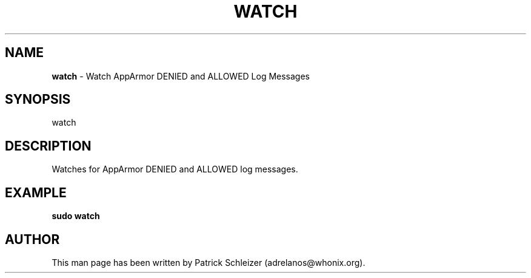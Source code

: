 .\" generated with Ronn-NG/v0.9.1
.\" http://github.com/apjanke/ronn-ng/tree/0.9.1
.TH "WATCH" "8" "January 2020" "helper-scripts" "helper-scripts Manual"
.SH "NAME"
\fBwatch\fR \- Watch AppArmor DENIED and ALLOWED Log Messages
.SH "SYNOPSIS"
watch
.SH "DESCRIPTION"
Watches for AppArmor DENIED and ALLOWED log messages\.
.SH "EXAMPLE"
\fBsudo watch\fR
.SH "AUTHOR"
This man page has been written by Patrick Schleizer (adrelanos@whonix\.org)\.
